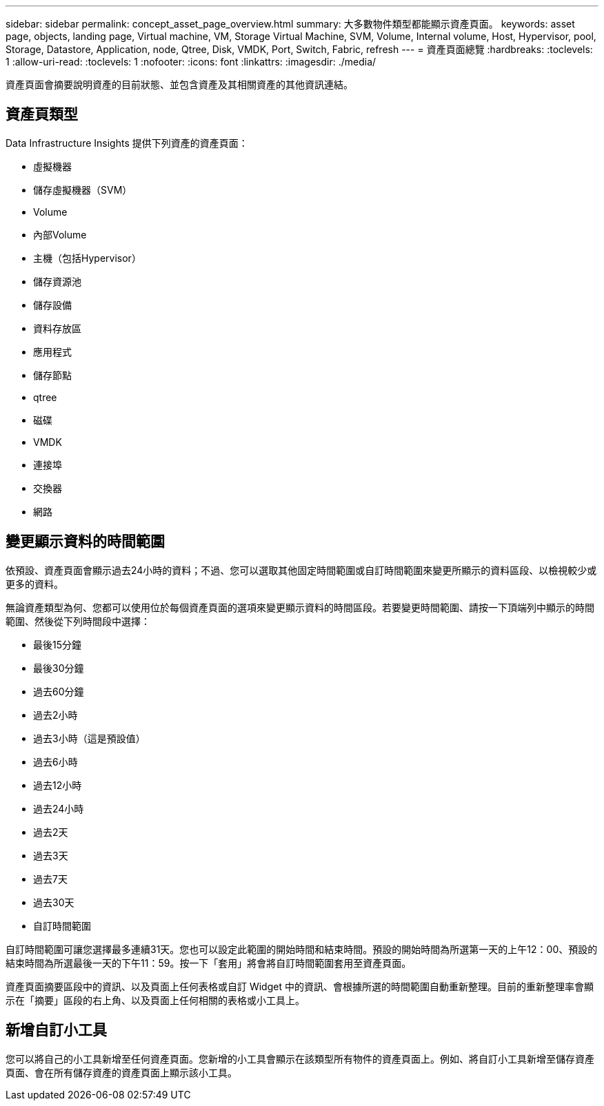 ---
sidebar: sidebar 
permalink: concept_asset_page_overview.html 
summary: 大多數物件類型都能顯示資產頁面。 
keywords: asset page, objects, landing page, Virtual machine, VM, Storage Virtual Machine, SVM, Volume, Internal volume, Host, Hypervisor, pool, Storage, Datastore, Application, node, Qtree, Disk, VMDK, Port, Switch, Fabric, refresh 
---
= 資產頁面總覽
:hardbreaks:
:toclevels: 1
:allow-uri-read: 
:toclevels: 1
:nofooter: 
:icons: font
:linkattrs: 
:imagesdir: ./media/


[role="lead"]
資產頁面會摘要說明資產的目前狀態、並包含資產及其相關資產的其他資訊連結。



== 資產頁類型

Data Infrastructure Insights 提供下列資產的資產頁面：

* 虛擬機器
* 儲存虛擬機器（SVM）
* Volume
* 內部Volume
* 主機（包括Hypervisor）
* 儲存資源池
* 儲存設備
* 資料存放區
* 應用程式
* 儲存節點
* qtree
* 磁碟
* VMDK
* 連接埠
* 交換器
* 網路




== 變更顯示資料的時間範圍

依預設、資產頁面會顯示過去24小時的資料；不過、您可以選取其他固定時間範圍或自訂時間範圍來變更所顯示的資料區段、以檢視較少或更多的資料。

無論資產類型為何、您都可以使用位於每個資產頁面的選項來變更顯示資料的時間區段。若要變更時間範圍、請按一下頂端列中顯示的時間範圍、然後從下列時間段中選擇：

* 最後15分鐘
* 最後30分鐘
* 過去60分鐘
* 過去2小時
* 過去3小時（這是預設值）
* 過去6小時
* 過去12小時
* 過去24小時
* 過去2天
* 過去3天
* 過去7天
* 過去30天
* 自訂時間範圍


自訂時間範圍可讓您選擇最多連續31天。您也可以設定此範圍的開始時間和結束時間。預設的開始時間為所選第一天的上午12：00、預設的結束時間為所選最後一天的下午11：59。按一下「套用」將會將自訂時間範圍套用至資產頁面。

資產頁面摘要區段中的資訊、以及頁面上任何表格或自訂 Widget 中的資訊、會根據所選的時間範圍自動重新整理。目前的重新整理率會顯示在「摘要」區段的右上角、以及頁面上任何相關的表格或小工具上。



== 新增自訂小工具

您可以將自己的小工具新增至任何資產頁面。您新增的小工具會顯示在該類型所有物件的資產頁面上。例如、將自訂小工具新增至儲存資產頁面、會在所有儲存資產的資產頁面上顯示該小工具。
